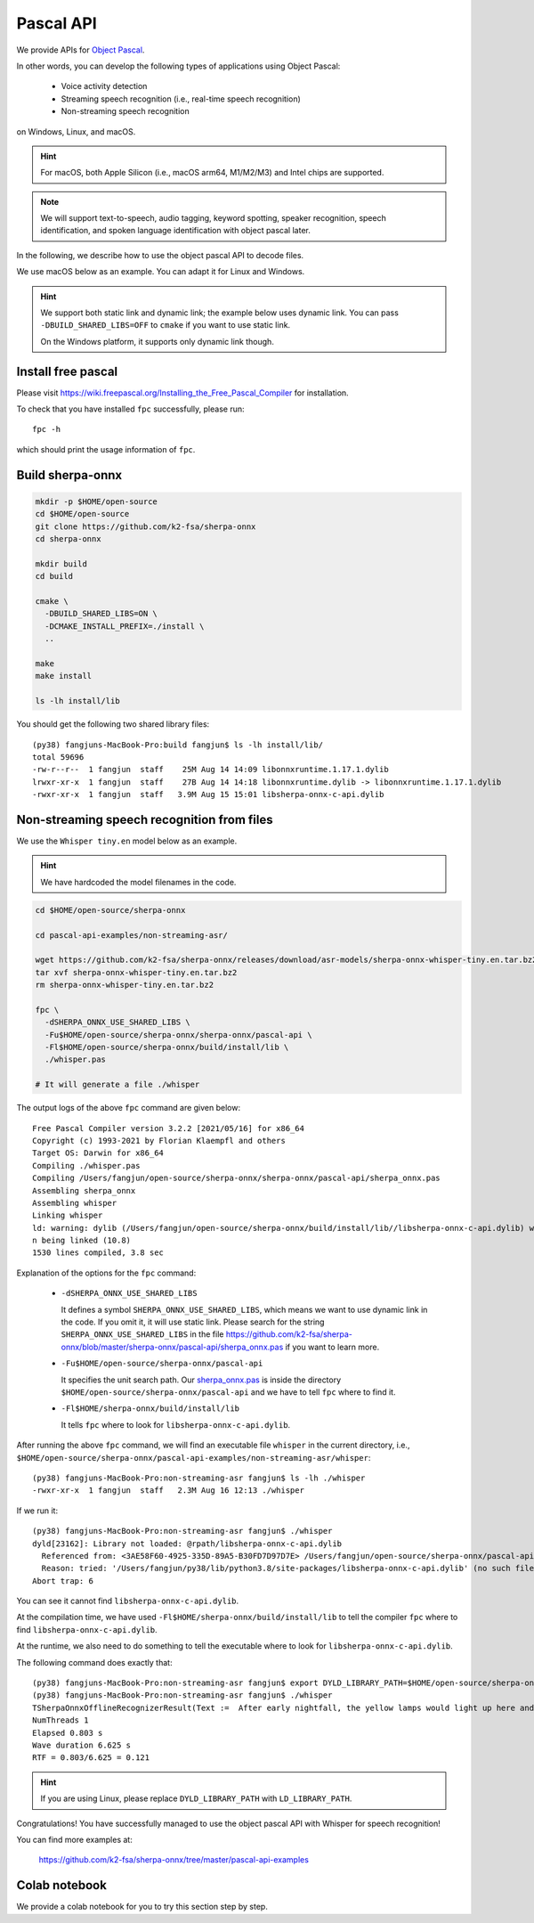 .. _sherpa-onnx-pascal-api:

Pascal API
==========

We provide APIs for `Object Pascal <https://en.wikipedia.org/wiki/Object_Pascal>`_.

In other words, you can develop the following types of applications using Object Pascal:

  - Voice activity detection
  - Streaming speech recognition (i.e., real-time speech recognition)
  - Non-streaming speech recognition

on Windows, Linux, and macOS.

.. hint::

   For macOS, both Apple Silicon (i.e., macOS arm64, M1/M2/M3) and Intel chips
   are supported.

.. note::

   We will support text-to-speech, audio tagging, keyword spotting,
   speaker recognition, speech identification, and spoken language identification
   with object pascal later.

In the following, we describe how to use the object pascal API to decode files.

We use macOS below as an example. You can adapt it for Linux and Windows.

.. hint::

   We support both static link and dynamic link; the example below uses
   dynamic link. You can pass ``-DBUILD_SHARED_LIBS=OFF`` to ``cmake`` if you
   want to use static link.


   On the Windows platform, it supports only dynamic link though.

Install free pascal
-------------------

Please visit
`<https://wiki.freepascal.org/Installing_the_Free_Pascal_Compiler>`_
for installation.

To check that you have installed ``fpc`` successfully, please run::

  fpc -h

which should print the usage information of ``fpc``.

Build sherpa-onnx
-----------------

.. code-block:: bash

   mkdir -p $HOME/open-source
   cd $HOME/open-source
   git clone https://github.com/k2-fsa/sherpa-onnx
   cd sherpa-onnx

   mkdir build
   cd build

   cmake \
     -DBUILD_SHARED_LIBS=ON \
     -DCMAKE_INSTALL_PREFIX=./install \
     ..

   make
   make install

   ls -lh install/lib

You should get the following two shared library files::

  (py38) fangjuns-MacBook-Pro:build fangjun$ ls -lh install/lib/
  total 59696
  -rw-r--r--  1 fangjun  staff    25M Aug 14 14:09 libonnxruntime.1.17.1.dylib
  lrwxr-xr-x  1 fangjun  staff    27B Aug 14 14:18 libonnxruntime.dylib -> libonnxruntime.1.17.1.dylib
  -rwxr-xr-x  1 fangjun  staff   3.9M Aug 15 15:01 libsherpa-onnx-c-api.dylib

Non-streaming speech recognition from files
-------------------------------------------

We use the ``Whisper tiny.en`` model below as an example.

.. hint::

   We have hardcoded the model filenames in the code.

.. code-block:: bash

  cd $HOME/open-source/sherpa-onnx

  cd pascal-api-examples/non-streaming-asr/

  wget https://github.com/k2-fsa/sherpa-onnx/releases/download/asr-models/sherpa-onnx-whisper-tiny.en.tar.bz2
  tar xvf sherpa-onnx-whisper-tiny.en.tar.bz2
  rm sherpa-onnx-whisper-tiny.en.tar.bz2

  fpc \
    -dSHERPA_ONNX_USE_SHARED_LIBS \
    -Fu$HOME/open-source/sherpa-onnx/sherpa-onnx/pascal-api \
    -Fl$HOME/open-source/sherpa-onnx/build/install/lib \
    ./whisper.pas

  # It will generate a file ./whisper

The output logs of the above ``fpc`` command are given below::

  Free Pascal Compiler version 3.2.2 [2021/05/16] for x86_64
  Copyright (c) 1993-2021 by Florian Klaempfl and others
  Target OS: Darwin for x86_64
  Compiling ./whisper.pas
  Compiling /Users/fangjun/open-source/sherpa-onnx/sherpa-onnx/pascal-api/sherpa_onnx.pas
  Assembling sherpa_onnx
  Assembling whisper
  Linking whisper
  ld: warning: dylib (/Users/fangjun/open-source/sherpa-onnx/build/install/lib//libsherpa-onnx-c-api.dylib) was built for newer macOS version (10.14) tha
  n being linked (10.8)
  1530 lines compiled, 3.8 sec

Explanation of the options for the ``fpc`` command:

 - ``-dSHERPA_ONNX_USE_SHARED_LIBS``

   It defines a symbol ``SHERPA_ONNX_USE_SHARED_LIBS``, which means
   we want to use dynamic link in the code. If you omit it, it will use static link.
   Please search for the string ``SHERPA_ONNX_USE_SHARED_LIBS`` in the file
   `<https://github.com/k2-fsa/sherpa-onnx/blob/master/sherpa-onnx/pascal-api/sherpa_onnx.pas>`_
   if you want to learn more.

 - ``-Fu$HOME/open-source/sherpa-onnx/pascal-api``

   It specifies the unit search path.
   Our `sherpa_onnx.pas <https://github.com/k2-fsa/sherpa-onnx/blob/master/sherpa-onnx/pascal-api/sherpa_onnx.pas>`_
   is inside the directory ``$HOME/open-source/sherpa-onnx/pascal-api`` and we have to
   tell ``fpc`` where to find it.

 - ``-Fl$HOME/sherpa-onnx/build/install/lib``

   It tells ``fpc`` where to look for ``libsherpa-onnx-c-api.dylib``.

After running the above ``fpc`` command, we will find an executable file ``whisper``
in the current directory, i.e., ``$HOME/open-source/sherpa-onnx/pascal-api-examples/non-streaming-asr/whisper``::

  (py38) fangjuns-MacBook-Pro:non-streaming-asr fangjun$ ls -lh ./whisper
  -rwxr-xr-x  1 fangjun  staff   2.3M Aug 16 12:13 ./whisper

If we run it::

  (py38) fangjuns-MacBook-Pro:non-streaming-asr fangjun$ ./whisper
  dyld[23162]: Library not loaded: @rpath/libsherpa-onnx-c-api.dylib
    Referenced from: <3AE58F60-4925-335D-89A5-B30FD7D97D7E> /Users/fangjun/open-source/sherpa-onnx/pascal-api-examples/non-streaming-asr/whisper
    Reason: tried: '/Users/fangjun/py38/lib/python3.8/site-packages/libsherpa-onnx-c-api.dylib' (no such file), '/usr/local/Cellar/ghostscript/9.55.0/lib/libsherpa-onnx-c-api.dylib' (no such file), '/Users/fangjun/py38/lib/python3.8/site-packages/libsherpa-onnx-c-api.dylib' (no such file), '/usr/local/Cellar/ghostscript/9.55.0/lib/libsherpa-onnx-c-api.dylib' (no such file), '/libsherpa-onnx-c-api.dylib' (no such file), '/System/Volumes/Preboot/Cryptexes/OS@rpath/libsherpa-onnx-c-api.dylib' (no such file), '/usr/local/lib/libsherpa-onnx-c-api.dylib' (no such file), '/usr/lib/libsherpa-onnx-c-api.dylib' (no such file, not in dyld cache)
  Abort trap: 6

You can see it cannot find ``libsherpa-onnx-c-api.dylib``.

At the compilation time, we have used ``-Fl$HOME/sherpa-onnx/build/install/lib``
to tell the compiler ``fpc`` where to find ``libsherpa-onnx-c-api.dylib``.

At the runtime, we also need to do something to tell the executable where to look
for ``libsherpa-onnx-c-api.dylib``.

The following command does exactly that::

  (py38) fangjuns-MacBook-Pro:non-streaming-asr fangjun$ export DYLD_LIBRARY_PATH=$HOME/open-source/sherpa-onnx/build/install/lib:$DYLD_LIBRARY_PATH
  (py38) fangjuns-MacBook-Pro:non-streaming-asr fangjun$ ./whisper
  TSherpaOnnxOfflineRecognizerResult(Text :=  After early nightfall, the yellow lamps would light up here and there the squalid quarter of the brothels., Tokens := [ After,  early,  night, fall, ,,  the,  yellow,  lamps,  would,  light,  up,  here,  and,  there,  the,  squ, alid,  quarter,  of,  the,  bro, the, ls, .], Timestamps := [])
  NumThreads 1
  Elapsed 0.803 s
  Wave duration 6.625 s
  RTF = 0.803/6.625 = 0.121

.. hint::

   If you are using Linux, please replace ``DYLD_LIBRARY_PATH`` with ``LD_LIBRARY_PATH``.

Congratulations! You have successfully managed to use the object pascal API with
Whisper for speech recognition!

You can find more examples at:

  `<https://github.com/k2-fsa/sherpa-onnx/tree/master/pascal-api-examples>`_

Colab notebook
--------------

We provide a colab notebook
|use sherpa-onnx for pascal colab notebook|
for you to try this section step by step.

.. |use sherpa-onnx for pascal colab notebook| image:: https://colab.research.google.com/assets/colab-badge.svg
   :target: https://github.com/k2-fsa/colab/blob/master/sherpa-onnx/sherpa_onnx_pascal_api_example.ipynb
